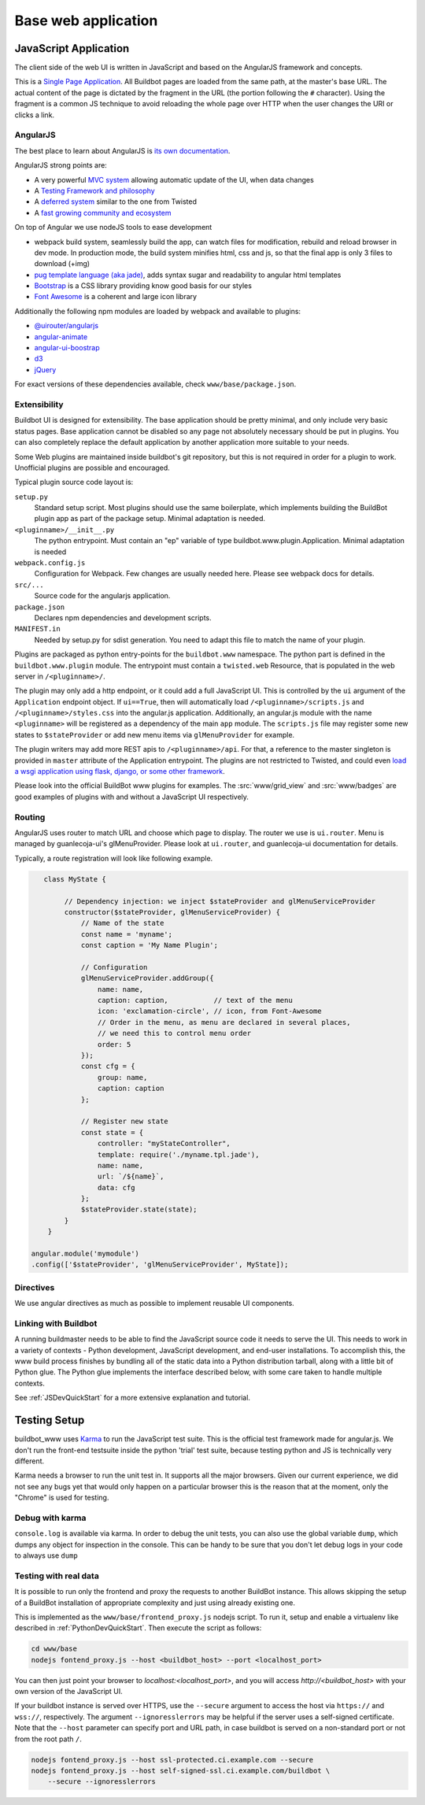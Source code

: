 .. _WWW-base-app:

Base web application
====================

JavaScript Application
----------------------

The client side of the web UI is written in JavaScript and based on the AngularJS framework and concepts.

This is a `Single Page Application <http://en.wikipedia.org/wiki/Single-page_application>`_.
All Buildbot pages are loaded from the same path, at the master's base URL.
The actual content of the page is dictated by the fragment in the URL (the portion following the ``#`` character).
Using the fragment is a common JS technique to avoid reloading the whole page over HTTP when the user changes the URI or clicks a link.

AngularJS
~~~~~~~~~

The best place to learn about AngularJS is `its own documentation <http://docs.angularjs.org/guide/>`_.

AngularJS strong points are:

* A very powerful `MVC system <https://docs.angularjs.org/guide/concepts>`_ allowing automatic update of the UI, when data changes
* A `Testing Framework and philosophy <https://docs.angularjs.org/guide/dev_guide.e2e-testing>`_
* A `deferred system <https://docs.angularjs.org/api/ng.$q>`_ similar to the one from Twisted
* A `fast growing community and ecosystem <https://www.madewithangular.com/>`_

On top of Angular we use nodeJS tools to ease development

* webpack build system, seamlessly build the app, can watch files for modification, rebuild and reload browser in dev mode.
  In production mode, the build system minifies html, css and js, so that the final app is only 3 files to download (+img)
* `pug template language  (aka jade) <https://pugjs.org/>`_, adds syntax sugar and readability to angular html templates
* `Bootstrap <https://getbootstrap.com/>`_ is a CSS library providing know good basis for our styles
* `Font Awesome <http://fortawesome.github.com/Font-Awesome/>`_ is a coherent and large icon library

Additionally the following npm modules are loaded by webpack and available to plugins:

* `@uirouter/angularjs <https://www.npmjs.com/package/@uirouter/angularjs>`_
* `angular-animate <https://www.npmjs.com/package/angular-animate>`_
* `angular-ui-boostrap <https://www.npmjs.com/package/angular-ui-bootstrap>`_
* `d3 <https://www.npmjs.com/package/d3>`_
* `jQuery <https://www.npmjs.com/package/jquery>`_

For exact versions of these dependencies available, check ``www/base/package.json``.

Extensibility
~~~~~~~~~~~~~

Buildbot UI is designed for extensibility.
The base application should be pretty minimal, and only include very basic status pages.
Base application cannot be disabled so any page not absolutely necessary should be put in plugins.
You can also completely replace the default application by another application more suitable to your needs.

Some Web plugins are maintained inside buildbot's git repository, but this is not required in order for a plugin to work.
Unofficial plugins are possible and encouraged.

Typical plugin source code layout is:

``setup.py``
    Standard setup script.
    Most plugins should use the same boilerplate, which implements building the BuildBot plugin app as part of the package setup.
    Minimal adaptation is needed.

``<pluginname>/__init__.py``
    The python entrypoint.
    Must contain an "ep" variable of type buildbot.www.plugin.Application.
    Minimal adaptation is needed

``webpack.config.js``
    Configuration for Webpack.
    Few changes are usually needed here.
    Please see webpack docs for details.

``src/...``
    Source code for the angularjs application.

``package.json``
    Declares npm dependencies and development scripts.

``MANIFEST.in``
    Needed by setup.py for sdist generation.
    You need to adapt this file to match the name of your plugin.


Plugins are packaged as python entry-points for the ``buildbot.www`` namespace.
The python part is defined in the ``buildbot.www.plugin`` module.
The entrypoint must contain a ``twisted.web`` Resource, that is populated in the web server in ``/<pluginname>/``.

The plugin may only add a http endpoint, or it could add a full JavaScript UI.
This is controlled by the ``ui`` argument of the ``Application`` endpoint object.
If ``ui==True``, then will automatically load ``/<pluginname>/scripts.js`` and ``/<pluginname>/styles.css`` into the angular.js application.
Additionally, an angular.js module with the name ``<pluginname>`` will be registered as a dependency of the main ``app`` module.
The ``scripts.js`` file may register some new states to ``$stateProvider`` or add new menu items via ``glMenuProvider`` for example.

The plugin writers may add more REST apis to ``/<pluginname>/api``.
For that, a reference to the master singleton is provided in ``master`` attribute of the Application entrypoint.
The plugins are not restricted to Twisted, and could even `load a wsgi application using flask, django, or some other framework <https://twistedmatrix.com/documents/current/web/howto/web-in-60/wsgi.html>`_.

Please look into the official BuildBot www plugins for examples.
The :src:`www/grid_view` and :src:`www/badges` are good examples of plugins with and without a JavaScript UI respectively.

.. _Routing:

Routing
~~~~~~~

AngularJS uses router to match URL and choose which page to display.
The router we use is ``ui.router``.
Menu is managed by guanlecoja-ui's glMenuProvider.
Please look at ``ui.router``, and guanlecoja-ui documentation for details.

Typically, a route registration will look like following example.

.. code-block:: javascript

    class MyState {

         // Dependency injection: we inject $stateProvider and glMenuServiceProvider
         constructor($stateProvider, glMenuServiceProvider) {
             // Name of the state
             const name = 'myname';
             const caption = 'My Name Plugin';

             // Configuration
             glMenuServiceProvider.addGroup({
                 name: name,
                 caption: caption,           // text of the menu
                 icon: 'exclamation-circle', // icon, from Font-Awesome
                 // Order in the menu, as menu are declared in several places,
                 // we need this to control menu order
                 order: 5
             });
             const cfg = {
                 group: name,
                 caption: caption
             };

             // Register new state
             const state = {
                 controller: "myStateController",
                 template: require('./myname.tpl.jade'),
                 name: name,
                 url: `/${name}`,
                 data: cfg
             };
             $stateProvider.state(state);
         }
     }

 angular.module('mymodule')
 .config(['$stateProvider', 'glMenuServiceProvider', MyState]);

Directives
~~~~~~~~~~

We use angular directives as much as possible to implement reusable UI components.


Linking with Buildbot
~~~~~~~~~~~~~~~~~~~~~

A running buildmaster needs to be able to find the JavaScript source code it needs to serve the UI.
This needs to work in a variety of contexts - Python development, JavaScript development, and end-user installations.
To accomplish this, the www build process finishes by bundling all of the static data into a Python distribution tarball, along with a little bit of Python glue.
The Python glue implements the interface described below, with some care taken to handle multiple contexts.

See :ref:`JSDevQuickStart` for a more extensive explanation and tutorial.

Testing Setup
-------------

buildbot_www uses `Karma <http://karma-runner.github.io>`_ to run the JavaScript test suite.
This is the official test framework made for angular.js.
We don't run the front-end testsuite inside the python 'trial' test suite, because testing python and JS is technically very different.

Karma needs a browser to run the unit test in.
It supports all the major browsers.
Given our current experience, we did not see any bugs yet that would only happen on a particular browser this is the reason that at the moment, only the "Chrome" is used for testing.

Debug with karma
~~~~~~~~~~~~~~~~

``console.log`` is available via karma.
In order to debug the unit tests, you can also use the global variable ``dump``, which dumps any object for inspection in the console.
This can be handy to be sure that you don't let debug logs in your code to always use ``dump``

Testing with real data
~~~~~~~~~~~~~~~~~~~~~~

It is possible to run only the frontend and proxy the requests to another BuildBot instance.
This allows skipping the setup of a BuildBot installation of appropriate complexity and just using already existing one.

This is implemented as the ``www/base/frontend_proxy.js`` nodejs script.
To run it, setup and enable a virtualenv like described in :ref:`PythonDevQuickStart`.
Then execute the script as follows:

.. code-block:: bash

    cd www/base
    nodejs fontend_proxy.js --host <buildbot_host> --port <localhost_port>

You can then just point your browser to `localhost:<localhost_port>`, and you will access `http://<buildbot_host>` with your own version of the JavaScript UI.

If your buildbot instance is served over HTTPS, use the ``--secure`` argument to access the host via ``https://`` and ``wss://``, respectively.
The argument ``--ignoresslerrors`` may be helpful if the server uses a self-signed certificate.
Note that the ``--host`` parameter can specify port and URL path, in case buildbot is served on a non-standard port or not from the root path ``/``.

.. code-block:: none

    nodejs fontend_proxy.js --host ssl-protected.ci.example.com --secure
    nodejs fontend_proxy.js --host self-signed-ssl.ci.example.com/buildbot \
        --secure --ignoresslerrors
